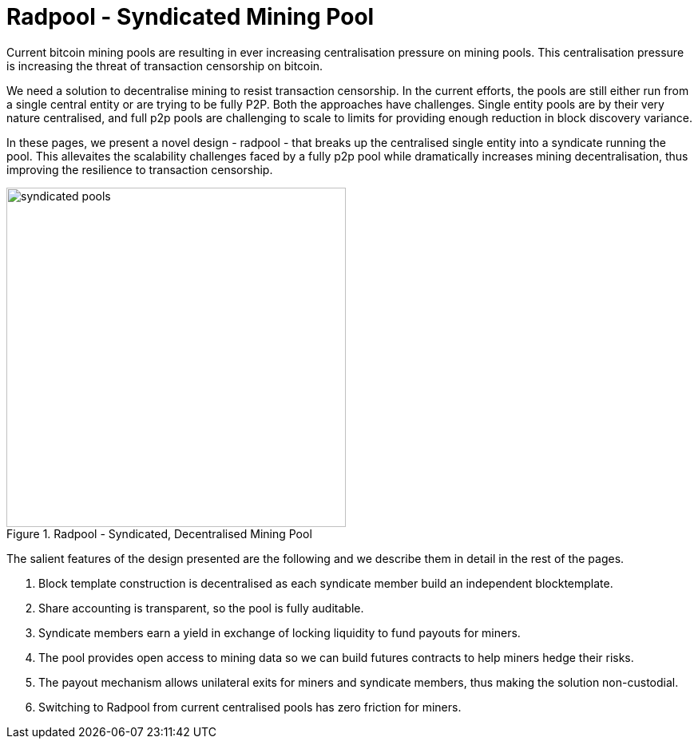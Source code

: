 = Radpool - Syndicated Mining Pool

Current bitcoin mining pools are resulting in ever increasing
centralisation pressure on mining pools. This centralisation pressure
is increasing the threat of transaction censorship on bitcoin.

We need a solution to decentralise mining to resist transaction
censorship. In the current efforts, the pools are still either run
from a single central entity or are trying to be fully P2P. Both the
approaches have challenges. Single entity pools are by their very
nature centralised, and full p2p pools are challenging to scale to
limits for providing enough reduction in block discovery variance.

In these pages, we present a novel design - radpool - that breaks up
the centralised single entity into a syndicate running the pool. This
allevaites the scalability challenges faced by a fully p2p pool while
dramatically increases mining decentralisation, thus improving the
resilience to transaction censorship.

.Radpool - Syndicated, Decentralised Mining Pool
image::radpool-syndicated-pool.png["syndicated pools",425,425]

The salient features of the design presented are the following and we
describe them in detail in the rest of the pages.

1. Block template construction is decentralised as each syndicate
member build an independent blocktemplate.
2. Share accounting is transparent, so the pool is fully auditable.
3. Syndicate members earn a yield in exchange of locking liquidity to
fund payouts for miners.
4. The pool provides open access to mining data so we can build
futures contracts to help miners hedge their risks.
5. The payout mechanism allows unilateral exits for miners and
syndicate members, thus making the solution non-custodial.
6. Switching to Radpool from current centralised pools has zero
friction for miners.
